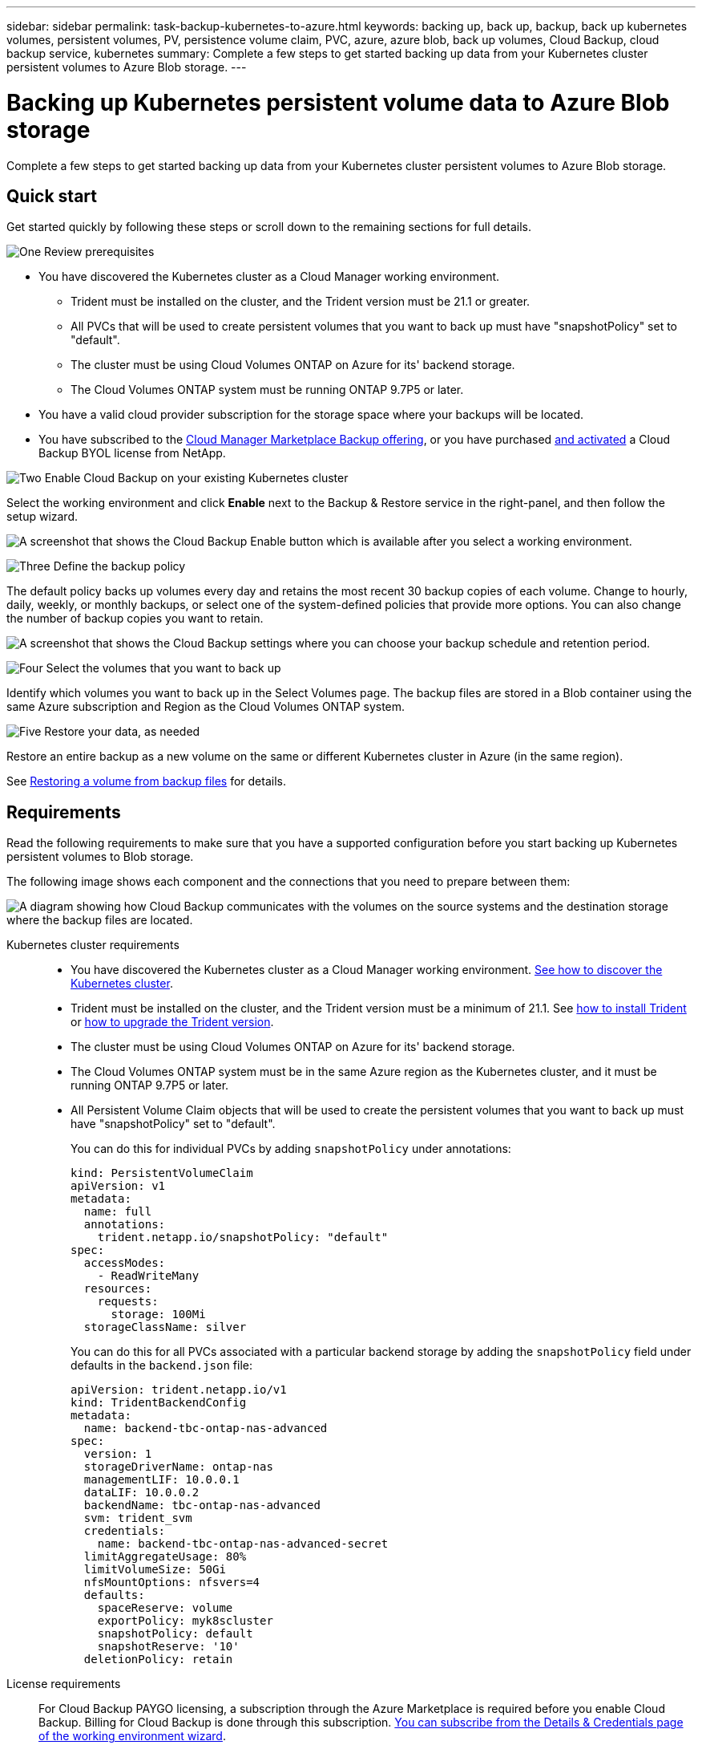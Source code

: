 ---
sidebar: sidebar
permalink: task-backup-kubernetes-to-azure.html
keywords: backing up, back up, backup, back up kubernetes volumes, persistent volumes, PV, persistence volume claim, PVC, azure, azure blob, back up volumes, Cloud Backup, cloud backup service, kubernetes
summary: Complete a few steps to get started backing up data from your Kubernetes cluster persistent volumes to Azure Blob storage.
---

= Backing up Kubernetes persistent volume data to Azure Blob storage
:hardbreaks:
:nofooter:
:icons: font
:linkattrs:
:imagesdir: ./media/

[.lead]
Complete a few steps to get started backing up data from your Kubernetes cluster persistent volumes to Azure Blob storage.

== Quick start

Get started quickly by following these steps or scroll down to the remaining sections for full details.

.image:https://raw.githubusercontent.com/NetAppDocs/common/main/media/number-1.png[One] Review prerequisites

[role="quick-margin-list"]
* You have discovered the Kubernetes cluster as a Cloud Manager working environment.
** Trident must be installed on the cluster, and the Trident version must be 21.1 or greater.
** All PVCs that will be used to create persistent volumes that you want to back up must have "snapshotPolicy" set to "default".
** The cluster must be using Cloud Volumes ONTAP on Azure for its' backend storage.
** The Cloud Volumes ONTAP system must be running ONTAP 9.7P5 or later.
* You have a valid cloud provider subscription for the storage space where your backups will be located.
* You have subscribed to the https://azuremarketplace.microsoft.com/en-us/marketplace/apps/netapp.cloud-manager?tab=Overview[Cloud Manager Marketplace Backup offering^], or you have purchased link:task_licensing_cloud_backup.html#use-cloud-backup-byol-licenses[and activated^] a Cloud Backup BYOL license from NetApp.

.image:https://raw.githubusercontent.com/NetAppDocs/common/main/media/number-2.png[Two] Enable Cloud Backup on your existing Kubernetes cluster

[role="quick-margin-para"]
Select the working environment and click *Enable* next to the Backup & Restore service in the right-panel, and then follow the setup wizard.

[role="quick-margin-para"]
image:screenshot_backup_cvo_enable.png[A screenshot that shows the Cloud Backup Enable button which is available after you select a working environment.]

.image:https://raw.githubusercontent.com/NetAppDocs/common/main/media/number-3.png[Three] Define the backup policy

[role="quick-margin-para"]
The default policy backs up volumes every day and retains the most recent 30 backup copies of each volume. Change to hourly, daily, weekly, or monthly backups, or select one of the system-defined policies that provide more options. You can also change the number of backup copies you want to retain.

[role="quick-margin-para"]
image:screenshot_backup_policy_k8s_aws.png[A screenshot that shows the Cloud Backup settings where you can choose your backup schedule and retention period.]

.image:https://raw.githubusercontent.com/NetAppDocs/common/main/media/number-4.png[Four] Select the volumes that you want to back up

[role="quick-margin-para"]
Identify which volumes you want to back up in the Select Volumes page. The backup files are stored in a Blob container using the same Azure subscription and Region as the Cloud Volumes ONTAP system.

.image:https://raw.githubusercontent.com/NetAppDocs/common/main/media/number-5.png[Five] Restore your data, as needed

[role="quick-margin-para"]
Restore an entire backup as a new volume on the same or different Kubernetes cluster in Azure (in the same region).

[role="quick-margin-para"]
See link:task_restore_backups.html[Restoring a volume from backup files^] for details.

== Requirements

Read the following requirements to make sure that you have a supported configuration before you start backing up Kubernetes persistent volumes to Blob storage.

The following image shows each component and the connections that you need to prepare between them:

image:diagram_cloud_backup_k8s_cvo_aws.png[A diagram showing how Cloud Backup communicates with the volumes on the source systems and the destination storage where the backup files are located.]
//
// When the Cloud Restore instance is deployed in the cloud, it is located in the same subnet as the Connector.

Kubernetes cluster requirements::
* You have discovered the Kubernetes cluster as a Cloud Manager working environment. link:task-kubernetes-discover-azure.html[See how to discover the Kubernetes cluster].
* Trident must be installed on the cluster, and the Trident version must be a minimum of 21.1. See link:https://netapp-trident.readthedocs.io/en/latest/kubernetes/deploying/index.html[how to install Trident] or https://netapp-trident.readthedocs.io/en/latest/kubernetes/upgrades/index.html[how to upgrade the Trident version].
* The cluster must be using Cloud Volumes ONTAP on Azure for its' backend storage.
* The Cloud Volumes ONTAP system must be in the same Azure region as the Kubernetes cluster, and it must be running ONTAP 9.7P5 or later.
* All Persistent Volume Claim objects that will be used to create the persistent volumes that you want to back up must have "snapshotPolicy" set to "default".
+
You can do this for individual PVCs by adding `snapshotPolicy` under annotations:
+
```json
kind: PersistentVolumeClaim
apiVersion: v1
metadata:
  name: full
  annotations:
    trident.netapp.io/snapshotPolicy: "default"
spec:
  accessModes:
    - ReadWriteMany
  resources:
    requests:
      storage: 100Mi
  storageClassName: silver
```
+
You can do this for all PVCs associated with a particular backend storage by adding the `snapshotPolicy` field under defaults in the `backend.json` file:
+
```json
apiVersion: trident.netapp.io/v1
kind: TridentBackendConfig
metadata:
  name: backend-tbc-ontap-nas-advanced
spec:
  version: 1
  storageDriverName: ontap-nas
  managementLIF: 10.0.0.1
  dataLIF: 10.0.0.2
  backendName: tbc-ontap-nas-advanced
  svm: trident_svm
  credentials:
    name: backend-tbc-ontap-nas-advanced-secret
  limitAggregateUsage: 80%
  limitVolumeSize: 50Gi
  nfsMountOptions: nfsvers=4
  defaults:
    spaceReserve: volume
    exportPolicy: myk8scluster
    snapshotPolicy: default
    snapshotReserve: '10'
  deletionPolicy: retain
```

License requirements::
For Cloud Backup PAYGO licensing, a subscription through the Azure Marketplace is required before you enable Cloud Backup. Billing for Cloud Backup is done through this subscription. link:task_deploying_otc_azure.html[You can subscribe from the Details & Credentials page of the working environment wizard^].
+
For Cloud Backup BYOL licensing, you need the serial number from NetApp that enables you to use the service for the duration and capacity of the license. link:task_licensing_cloud_backup.html#use-cloud-backup-byol-licenses[Learn how to manage your BYOL licenses].
+
And you need to have a Microsoft Azure subscription for the storage space where your backups will be located.

Supported Azure regions::
Cloud Backup is supported in all Azure regions https://cloud.netapp.com/cloud-volumes-global-regions[where Cloud Volumes ONTAP is supported^].
//
// Required outbound internet access for Azure deployments::
// The Cloud Restore virtual machine requires outbound internet access. If your virtual or physical network uses a proxy server for internet access, ensure that the instance has outbound internet access to contact the following endpoints.
//
// [cols="43,57",options="header"]
// |===
// | Endpoints
// | Purpose
//
// |
// \http://olcentgbl.trafficmanager.net
// \https://olcentgbl.trafficmanager.net
//
// | Provides CentOS packages for the Cloud Restore virtual machine.
//
// |
// \http://cloudmanagerinfraprod.azurecr.io
// \https://cloudmanagerinfraprod.azurecr.io
//
// | Cloud Restore virtual machine image repository.
//
// |===

== Enabling Cloud Backup on an existing system

Enable Cloud Backup at any time directly from the working environment.

.Steps

. Select the working environment and click *Enable* next to the Backup & Restore service in the right-panel.
+
image:screenshot_backup_cvo_enable.png[A screenshot that shows the Cloud Backup Settings button which is available after you select a working environment.]

. Enter the backup policy details and click *Next*.

+
You can define the backup schedule and choose the number of backups to retain. link:concept_backup_to_cloud.html#the-schedule-is-hourly-daily-weekly-monthly-or-a-combination[See the list of existing policies you can choose^].
+
image:screenshot_backup_policy_k8s_aws.png[A screenshot that shows the Cloud Backup settings where you can choose your schedule and backup retention.]

. Select the persistent volumes that you want to back up.

+
* To back up all volumes, check the box in the title row (image:button_backup_all_volumes.png[]).
* To back up individual volumes, check the box for each volume (image:button_backup_1_volume.png[]).
+
image:screenshot_backup_select_volumes_k8s.png[A screenshot of selecting the volumes that will be backed up.]

. Click *Activate Backup* and Cloud Backup starts taking the initial backups of each selected volume.

.Result

The backup files are stored in a Blob container using the same Azure subscription and Region as the Cloud Volumes ONTAP system.

The Kubernetes Dashboard is displayed so you can monitor the state of the backups.

.What's next?

You can link:task_managing_backups.html[start and stop backups for volumes or change the backup schedule^] and you can link:task_restore_backups.html#restoring-volumes-from-a-kubernetes-backup-file[restore entire volumes from a backup file^].
// or individual files
